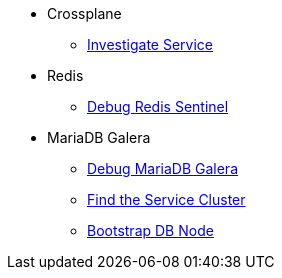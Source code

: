 * Crossplane
** xref:app-catalog:ROOT:how-tos/crossplane/investigate_service_instances.adoc[Investigate Service]

* Redis
** xref:app-catalog:ROOT:how-tos/redis/debug_sentinel.adoc[Debug Redis Sentinel]

* MariaDB Galera
** xref:app-catalog:ROOT:how-tos/mariadbgalera/debug.adoc[Debug MariaDB Galera]
** xref:app-catalog:ROOT:how-tos/mariadbgalera/find_cluster_for_instance.adoc[Find the Service Cluster]
** xref:app-catalog:ROOT:how-tos/mariadbgalera/bootstrap_node.adoc[Bootstrap DB Node]
